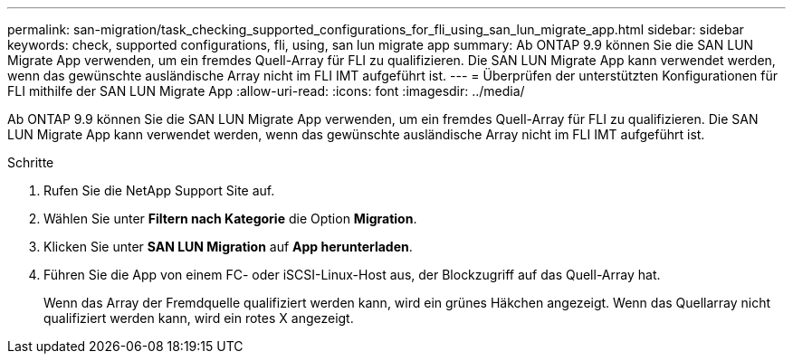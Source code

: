 ---
permalink: san-migration/task_checking_supported_configurations_for_fli_using_san_lun_migrate_app.html 
sidebar: sidebar 
keywords: check, supported configurations, fli, using, san lun migrate app 
summary: Ab ONTAP 9.9 können Sie die SAN LUN Migrate App verwenden, um ein fremdes Quell-Array für FLI zu qualifizieren. Die SAN LUN Migrate App kann verwendet werden, wenn das gewünschte ausländische Array nicht im FLI IMT aufgeführt ist. 
---
= Überprüfen der unterstützten Konfigurationen für FLI mithilfe der SAN LUN Migrate App
:allow-uri-read: 
:icons: font
:imagesdir: ../media/


[role="lead"]
Ab ONTAP 9.9 können Sie die SAN LUN Migrate App verwenden, um ein fremdes Quell-Array für FLI zu qualifizieren. Die SAN LUN Migrate App kann verwendet werden, wenn das gewünschte ausländische Array nicht im FLI IMT aufgeführt ist.

.Schritte
. Rufen Sie die NetApp Support Site auf.
. Wählen Sie unter *Filtern nach Kategorie* die Option *Migration*.
. Klicken Sie unter *SAN LUN Migration* auf *App herunterladen*.
. Führen Sie die App von einem FC- oder iSCSI-Linux-Host aus, der Blockzugriff auf das Quell-Array hat.
+
Wenn das Array der Fremdquelle qualifiziert werden kann, wird ein grünes Häkchen angezeigt. Wenn das Quellarray nicht qualifiziert werden kann, wird ein rotes X angezeigt.


